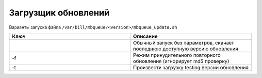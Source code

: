 Загрузщик обновлений
*************************************************

Варианты запуска файла ``/var/bill/mbqueue/<version>/mbqueue_update.sh``

.. list-table:: 
   :widths: 100 100
   :header-rows: 1

   * - Ключ
     - Описание
   * - 
     - Обычный запуск без параметров, скачает последнюю доступную версию обновления
   * - -f
     - Режим принудительного повторного обновления (игнорирует md5 проверку)
   * - -t
     - Произвести загрузку testing версии обновления

